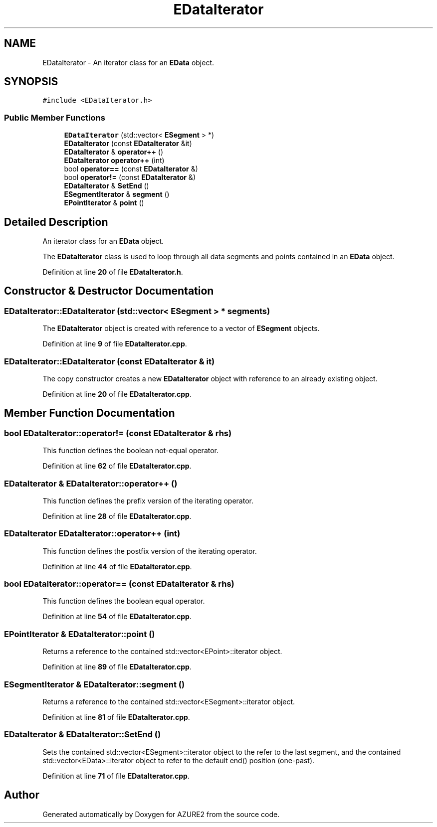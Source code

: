 .TH "EDataIterator" 3AZURE2" \" -*- nroff -*-
.ad l
.nh
.SH NAME
EDataIterator \- An iterator class for an \fBEData\fP object\&.  

.SH SYNOPSIS
.br
.PP
.PP
\fC#include <EDataIterator\&.h>\fP
.SS "Public Member Functions"

.in +1c
.ti -1c
.RI "\fBEDataIterator\fP (std::vector< \fBESegment\fP > *)"
.br
.ti -1c
.RI "\fBEDataIterator\fP (const \fBEDataIterator\fP &it)"
.br
.ti -1c
.RI "\fBEDataIterator\fP & \fBoperator++\fP ()"
.br
.ti -1c
.RI "\fBEDataIterator\fP \fBoperator++\fP (int)"
.br
.ti -1c
.RI "bool \fBoperator==\fP (const \fBEDataIterator\fP &)"
.br
.ti -1c
.RI "bool \fBoperator!=\fP (const \fBEDataIterator\fP &)"
.br
.ti -1c
.RI "\fBEDataIterator\fP & \fBSetEnd\fP ()"
.br
.ti -1c
.RI "\fBESegmentIterator\fP & \fBsegment\fP ()"
.br
.ti -1c
.RI "\fBEPointIterator\fP & \fBpoint\fP ()"
.br
.in -1c
.SH "Detailed Description"
.PP 
An iterator class for an \fBEData\fP object\&. 

The \fBEDataIterator\fP class is used to loop through all data segments and points contained in an \fBEData\fP object\&. 
.PP
Definition at line \fB20\fP of file \fBEDataIterator\&.h\fP\&.
.SH "Constructor & Destructor Documentation"
.PP 
.SS "EDataIterator::EDataIterator (std::vector< \fBESegment\fP > * segments)"
The \fBEDataIterator\fP object is created with reference to a vector of \fBESegment\fP objects\&. 
.PP
Definition at line \fB9\fP of file \fBEDataIterator\&.cpp\fP\&.
.SS "EDataIterator::EDataIterator (const \fBEDataIterator\fP & it)"
The copy constructor creates a new \fBEDataIterator\fP object with reference to an already existing object\&. 
.PP
Definition at line \fB20\fP of file \fBEDataIterator\&.cpp\fP\&.
.SH "Member Function Documentation"
.PP 
.SS "bool EDataIterator::operator!= (const \fBEDataIterator\fP & rhs)"
This function defines the boolean not-equal operator\&. 
.PP
Definition at line \fB62\fP of file \fBEDataIterator\&.cpp\fP\&.
.SS "\fBEDataIterator\fP & EDataIterator::operator++ ()"
This function defines the prefix version of the iterating operator\&. 
.PP
Definition at line \fB28\fP of file \fBEDataIterator\&.cpp\fP\&.
.SS "\fBEDataIterator\fP EDataIterator::operator++ (int)"
This function defines the postfix version of the iterating operator\&. 
.PP
Definition at line \fB44\fP of file \fBEDataIterator\&.cpp\fP\&.
.SS "bool EDataIterator::operator== (const \fBEDataIterator\fP & rhs)"
This function defines the boolean equal operator\&. 
.PP
Definition at line \fB54\fP of file \fBEDataIterator\&.cpp\fP\&.
.SS "\fBEPointIterator\fP & EDataIterator::point ()"
Returns a reference to the contained std::vector<EPoint>::iterator object\&. 
.PP
Definition at line \fB89\fP of file \fBEDataIterator\&.cpp\fP\&.
.SS "\fBESegmentIterator\fP & EDataIterator::segment ()"
Returns a reference to the contained std::vector<ESegment>::iterator object\&. 
.PP
Definition at line \fB81\fP of file \fBEDataIterator\&.cpp\fP\&.
.SS "\fBEDataIterator\fP & EDataIterator::SetEnd ()"
Sets the contained std::vector<ESegment>::iterator object to the refer to the last segment, and the contained std::vector<EData>::iterator object to refer to the default end() position (one-past)\&. 
.PP
Definition at line \fB71\fP of file \fBEDataIterator\&.cpp\fP\&.

.SH "Author"
.PP 
Generated automatically by Doxygen for AZURE2 from the source code\&.

